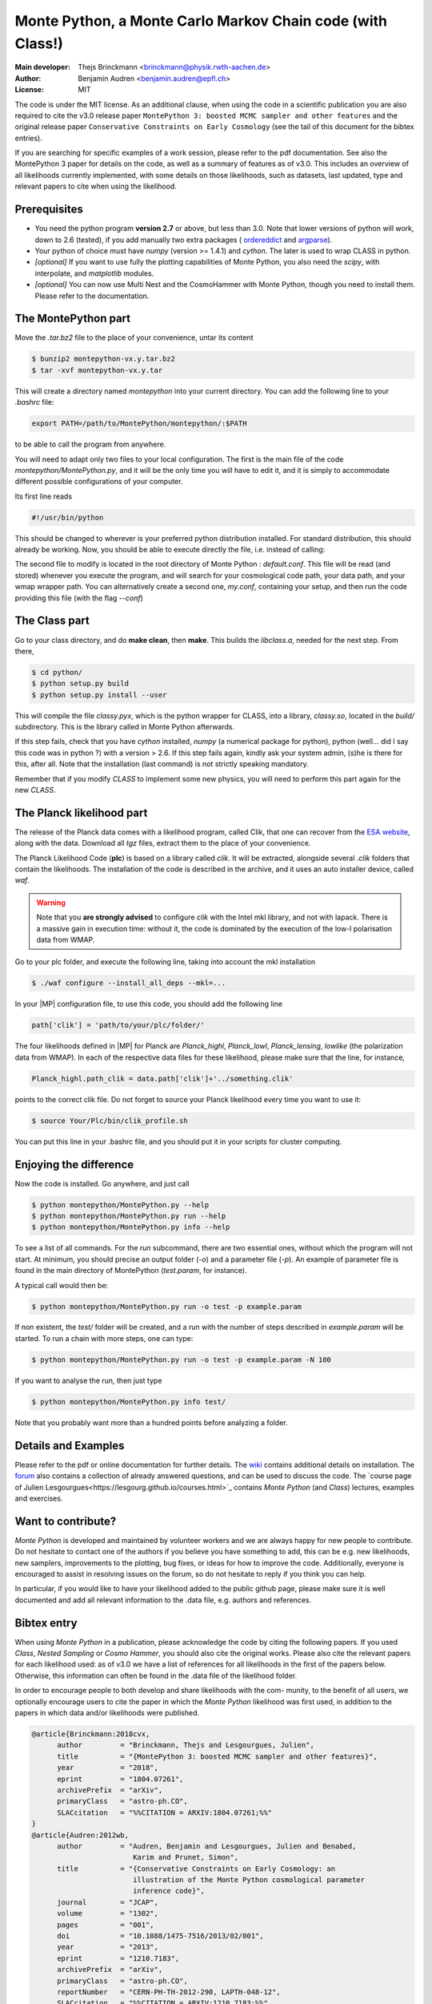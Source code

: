 ===========================================================
Monte Python, a Monte Carlo Markov Chain code (with Class!)
===========================================================

:Main developer: Thejs Brinckmann <brinckmann@physik.rwth-aachen.de>
:Author: Benjamin Audren <benjamin.audren@epfl.ch>
:License: MIT


The code is under the MIT license. As an additional clause, when using the code
in a scientific publication you are also required to cite the v3.0 release paper
``MontePython 3: boosted MCMC sampler and other features`` and the original release
paper ``Conservative Constraints on Early Cosmology`` (see the tail of this document
for the bibtex entries).


If you are searching for specific examples of a work session, please refer to
the pdf documentation. See also the MontePython 3 paper for details on the code,
as well as a summary of features as of v3.0. This includes an overview of all
likelihoods currently implemented, with some details on those likelihoods, such as
datasets, last updated, type and relevant papers to cite when using the likelihood.



Prerequisites
-------------

* You need the python program **version 2.7** or above, but less than 3.0.
  Note that lower versions of python will work, down to 2.6 (tested), if you
  add manually two extra packages (
  `ordereddict <http://code.activestate.com/recipes/576693/>`_ and
  `argparse <https://pypi.python.org/pypi/argparse/1.2.1>`_).

* Your python of choice must have `numpy` (version >= 1.4.1) and `cython`. The
  later is used to wrap CLASS in python.

* *[optional]* If you want to use fully the plotting capabilities of Monte Python,
  you also need the `scipy`, with interpolate, and `matplotlib` modules.

* *[optional]* You can now use Multi Nest and the CosmoHammer with Monte
  Python, though you need to install them. Please refer to the documentation.


The MontePython part
--------------------

Move the `.tar.bz2` file to the place of your convenience, untar its content

.. code::

    $ bunzip2 montepython-vx.y.tar.bz2
    $ tar -xvf montepython-vx.y.tar

This will create a directory named `montepython` into your current directory.
You can add the following line to your `.bashrc` file:

.. code::

    export PATH=/path/to/MontePython/montepython/:$PATH

to be able to call the program from anywhere.

You will need to adapt only two files to your local configuration. The first
is the main file of the code `montepython/MontePython.py`, and it will be the only
time you will have to edit it, and it is simply to accommodate different
possible configurations of your computer.

Its first line reads

.. code::

    #!/usr/bin/python

This should be changed to wherever is your preferred python distribution
installed. For standard distribution, this should already be working. Now,
you should be able to execute directly the file, i.e. instead of calling:

The second file to modify is located in the root directory of Monte Python :
`default.conf`. This file will be read (and stored) whenever you execute the
program, and will search for your cosmological code path, your data path, and
your wmap wrapper path. You can alternatively create a second one, `my.conf`,
containing your setup, and then run the code providing this file (with the flag
`--conf`)


The Class part
--------------

Go to your class directory, and do **make clean**, then **make**. This builds the
`libclass.a`, needed for the next step. From there,

.. code::

    $ cd python/
    $ python setup.py build
    $ python setup.py install --user

This will compile the file `classy.pyx`, which is the python wrapper for CLASS,
into a library, `classy.so`, located in the `build/` subdirectory. This is the
library called in Monte Python afterwards.

If this step fails, check that you have `cython` installed, `numpy` (a numerical
package for python), python (well... did I say this code was in python ?) with
a version > 2.6.  If this step fails again, kindly ask your system admin, (s)he
is there for this, after all. Note that the installation (last command) is
not strictly speaking mandatory.

Remember that if you modify `CLASS` to implement some new physics, you will need to
perform this part again for the new `CLASS`.


The Planck likelihood part
---------------------------

The release of the Planck data comes with a likelihood program, called
Clik, that one can recover from the `ESA website
<https://pla.esac.esa.int/pla/#cosmology>`_,
along with the data. Download all `tgz` files, extract them to the
place of your convenience.

The Planck Likelihood Code (**plc**) is based on a library called
`clik`. It will be extracted, alongside several `.clik` folders that
contain the likelihoods. The installation of the code is described in
the archive, and it uses an auto installer device, called `waf`.

.. warning::

  Note that you **are strongly advised** to configure `clik` with the
  Intel mkl library, and not with lapack. There is a massive gain in
  execution time: without it, the code is dominated by the execution
  of the low-l polarisation data from WMAP.

Go to your plc folder, and execute the following line, taking into
account the mkl installation

.. code::

    $ ./waf configure --install_all_deps --mkl=...

In your |MP| configuration file, to use this
code, you should add the following line

.. code:: python

  path['clik'] = 'path/to/your/plc/folder/'

The four likelihoods defined in |MP| for Planck are `Planck_highl`,
`Planck_lowl`, `Planck_lensing`, `lowlike` (the polarization data from
WMAP). In each of the respective data files for these likelihood,
please make sure that the line, for instance,

.. code:: python

  Planck_highl.path_clik = data.path['clik']+'../something.clik'

points to the correct clik file. Do not forget to source your Planck
likelihood every time you want to use it:

.. code::

    $ source Your/Plc/bin/clik_profile.sh

You can put this line in your .bashrc file, and you should put it in your
scripts for cluster computing.



Enjoying the difference
-----------------------

Now the code is installed. Go anywhere, and just call

.. code::

    $ python montepython/MontePython.py --help
    $ python montepython/MontePython.py run --help
    $ python montepython/MontePython.py info --help

To see a list of all commands. For the `run` subcommand, there are two
essential ones, without which the program will not start. At minimum, you
should precise an output folder (`-o`) and a parameter file (`-p`). An example
of parameter file is found in the main directory of MontePython (`test.param`,
for instance).

A typical call would then be:

.. code::

    $ python montepython/MontePython.py run -o test -p example.param

If non existent, the `test/` folder will be created, and a run with the number
of steps described in `example.param` will be started. To run a chain with more
steps, one can type:

.. code::

    $ python montepython/MontePython.py run -o test -p example.param -N 100

If you want to analyse the run, then just type

.. code::

    $ python montepython/MontePython.py info test/

Note that you probably want more than a hundred points before analyzing a
folder.

Details and Examples
--------------------

Please refer to the pdf or online documentation for further details. The `wiki
<https://github.com/baudren/montepython_public/wiki>`_ contains additional
details on installation. The `forum
<https://github.com/brinckmann/montepython_public/issues>`_ also contains a
collection of already answered questions, and can be used to discuss the code.
The `course page of Julien Lesgourgues<https://lesgourg.github.io/courses.html>`_
contains *Monte Python* (and *Class*) lectures, examples and exercises.

Want to contribute?
------------------

*Monte Python* is developed and maintained by volunteer workers and we are always
happy for new people to contribute. Do not hesitate to contact one of the authors
if you believe you have something to add, this can be e.g. new likelihoods, new
samplers, improvements to the plotting, bug fixes, or ideas for how to improve
the code. Additionally, everyone is encouraged to assist in resolving issues on
the forum, so do not hesitate to reply if you think you can help.

In particular, if you would like to have your likelihood added to the public
github page, please make sure it is well documented and add all relevant
information to the .data file, e.g. authors and references.

Bibtex entry
------------

When using *Monte Python* in a publication, please acknowledge the code by citing
the following papers. If you used *Class*, *Nested Sampling* or *Cosmo Hammer*,
you should also cite the original works. Please also cite the relevant papers for
each likelihood used: as of v3.0 we have a list of references for all likelihoods
in the first of the papers below. Otherwise, this information can often be found
in the .data file of the likelihood folder.

In order to encourage people to both develop and share likelihoods with the com-
munity, to the benefit of all users, we optionally encourage users to cite the
paper in which the *Monte Python* likelihood was first used, in addition to the
papers in which data and/or likelihoods were published.

.. code::

    @article{Brinckmann:2018cvx,
          author         = "Brinckmann, Thejs and Lesgourgues, Julien",
          title          = "{MontePython 3: boosted MCMC sampler and other features}",
          year           = "2018",
          eprint         = "1804.07261",
          archivePrefix  = "arXiv",
          primaryClass   = "astro-ph.CO",
          SLACcitation   = "%%CITATION = ARXIV:1804.07261;%%"
    }
    @article{Audren:2012wb,
          author         = "Audren, Benjamin and Lesgourgues, Julien and Benabed,
                            Karim and Prunet, Simon",
          title          = "{Conservative Constraints on Early Cosmology: an
                            illustration of the Monte Python cosmological parameter
                            inference code}",
          journal        = "JCAP",
          volume         = "1302",
          pages          = "001",
          doi            = "10.1088/1475-7516/2013/02/001",
          year           = "2013",
          eprint         = "1210.7183",
          archivePrefix  = "arXiv",
          primaryClass   = "astro-ph.CO",
          reportNumber   = "CERN-PH-TH-2012-290, LAPTH-048-12",
          SLACcitation   = "%%CITATION = ARXIV:1210.7183;%%",
    }

